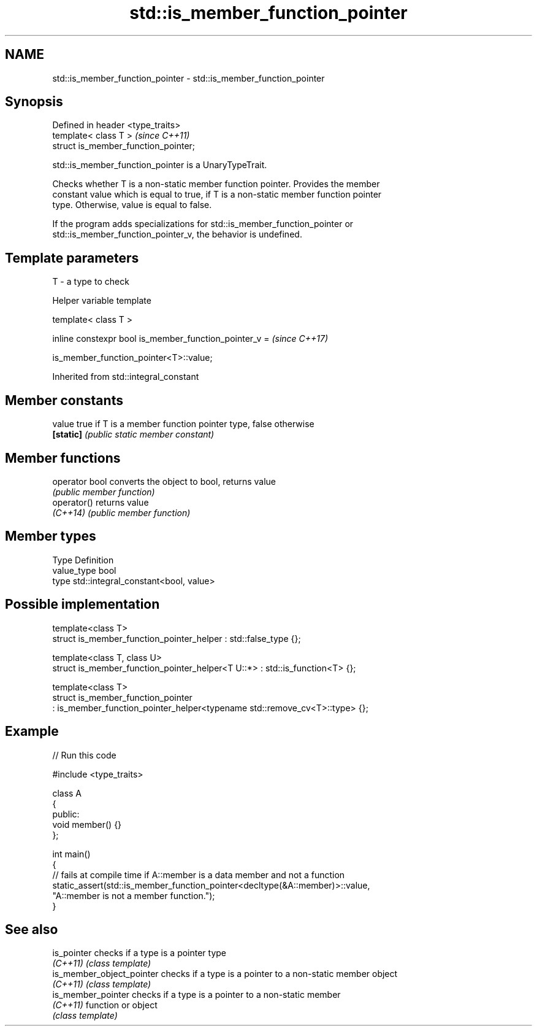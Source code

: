 .TH std::is_member_function_pointer 3 "2024.06.10" "http://cppreference.com" "C++ Standard Libary"
.SH NAME
std::is_member_function_pointer \- std::is_member_function_pointer

.SH Synopsis
   Defined in header <type_traits>
   template< class T >                 \fI(since C++11)\fP
   struct is_member_function_pointer;

   std::is_member_function_pointer is a UnaryTypeTrait.

   Checks whether T is a non-static member function pointer. Provides the member
   constant value which is equal to true, if T is a non-static member function pointer
   type. Otherwise, value is equal to false.

   If the program adds specializations for std::is_member_function_pointer or
   std::is_member_function_pointer_v, the behavior is undefined.

.SH Template parameters

   T - a type to check

   Helper variable template

   template< class T >

   inline constexpr bool is_member_function_pointer_v =  \fI(since C++17)\fP

       is_member_function_pointer<T>::value;



Inherited from std::integral_constant

.SH Member constants

   value    true if T is a member function pointer type, false otherwise
   \fB[static]\fP \fI(public static member constant)\fP

.SH Member functions

   operator bool converts the object to bool, returns value
                 \fI(public member function)\fP
   operator()    returns value
   \fI(C++14)\fP       \fI(public member function)\fP

.SH Member types

   Type       Definition
   value_type bool
   type       std::integral_constant<bool, value>

.SH Possible implementation

   template<class T>
   struct is_member_function_pointer_helper : std::false_type {};

   template<class T, class U>
   struct is_member_function_pointer_helper<T U::*> : std::is_function<T> {};

   template<class T>
   struct is_member_function_pointer
       : is_member_function_pointer_helper<typename std::remove_cv<T>::type> {};

.SH Example


// Run this code

 #include <type_traits>

 class A
 {
 public:
     void member() {}
 };

 int main()
 {
     // fails at compile time if A::member is a data member and not a function
     static_assert(std::is_member_function_pointer<decltype(&A::member)>::value,
                   "A::member is not a member function.");
 }

.SH See also

   is_pointer               checks if a type is a pointer type
   \fI(C++11)\fP                  \fI(class template)\fP
   is_member_object_pointer checks if a type is a pointer to a non-static member object
   \fI(C++11)\fP                  \fI(class template)\fP
   is_member_pointer        checks if a type is a pointer to a non-static member
   \fI(C++11)\fP                  function or object
                            \fI(class template)\fP
